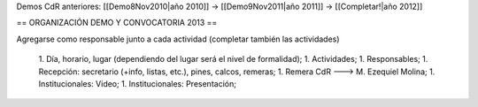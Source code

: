 Demos CdR anteriores: [[Demo8Nov2010|año 2010]] -> [[Demo9Nov2011|año 2011]] -> [[Completar!|año 2012]]

== ORGANIZACIÓN DEMO Y CONVOCATORIA 2013 ==

Agregarse como responsable junto a cada actividad (completar también las actividades)

 1. Día, horario, lugar (dependiendo del lugar será el nivel de formalidad);
 1. Actividades;
 1. Responsables;
 1. Recepción: secretario (+info, listas, etc.), pines, calcos, remeras;
 1. Remera CdR ---> M. Ezequiel Molina;
 1. Institucionales: Video;
 1. Institucionales: Presentación;
